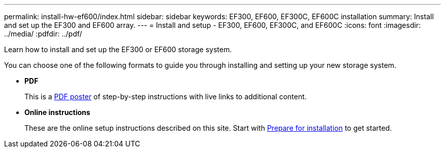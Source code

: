 ---
permalink: install-hw-ef600/index.html
sidebar: sidebar
keywords: EF300, EF600, EF300C, EF600C installation
summary: Install and set up the EF300 and EF600 array.
---
= Install and setup - EF300, EF600, EF300C, and EF600C
:icons: font
:imagesdir: ../media/
:pdfdir: ../pdf/

[.lead]
Learn how to install and set up the EF300 or EF600 storage system.

You can choose one of the following formats to guide you through installing and setting up your new storage system.

* *PDF*
+
This is a https://library.netapp.com/ecm/ecm_download_file/ECMLP2851449[PDF poster^] of step-by-step instructions with live links to additional content.

* *Online instructions*
+
These are the online setup instructions described on this site. Start with xref:prepare-for-install-task.adoc[Prepare for installation] to get started.
